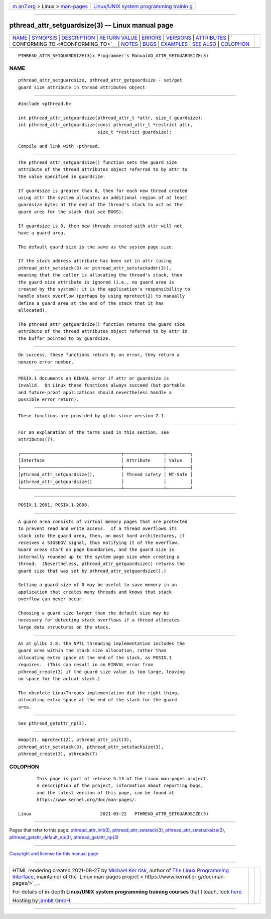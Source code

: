 .. container:: page-top

.. container:: nav-bar

   +----------------------------------+----------------------------------+
   | `m                               | `Linux/UNIX system programming   |
   | an7.org <../../../index.html>`__ | trainin                          |
   | > Linux >                        | g <http://man7.org/training/>`__ |
   | `man-pages <../index.html>`__    |                                  |
   +----------------------------------+----------------------------------+

--------------

pthread_attr_setguardsize(3) — Linux manual page
================================================

+-----------------------------------+-----------------------------------+
| `NAME <#NAME>`__ \|               |                                   |
| `SYNOPSIS <#SYNOPSIS>`__ \|       |                                   |
| `DESCRIPTION <#DESCRIPTION>`__ \| |                                   |
| `RETURN VALUE <#RETURN_VALUE>`__  |                                   |
| \| `ERRORS <#ERRORS>`__ \|        |                                   |
| `VERSIONS <#VERSIONS>`__ \|       |                                   |
| `ATTRIBUTES <#ATTRIBUTES>`__ \|   |                                   |
| `                                 |                                   |
| CONFORMING TO <#CONFORMING_TO>`__ |                                   |
| \| `NOTES <#NOTES>`__ \|          |                                   |
| `BUGS <#BUGS>`__ \|               |                                   |
| `EXAMPLES <#EXAMPLES>`__ \|       |                                   |
| `SEE ALSO <#SEE_ALSO>`__ \|       |                                   |
| `COLOPHON <#COLOPHON>`__          |                                   |
+-----------------------------------+-----------------------------------+
| .. container:: man-search-box     |                                   |
+-----------------------------------+-----------------------------------+

::

   PTHREAD_ATTR_SETGUARDSIZE(3)x Programmer's ManualAD_ATTR_SETGUARDSIZE(3)

NAME
-------------------------------------------------

::

          pthread_attr_setguardsize, pthread_attr_getguardsize - set/get
          guard size attribute in thread attributes object


---------------------------------------------------------

::

          #include <pthread.h>

          int pthread_attr_setguardsize(pthread_attr_t *attr, size_t guardsize);
          int pthread_attr_getguardsize(const pthread_attr_t *restrict attr,
                                        size_t *restrict guardsize);

          Compile and link with -pthread.


---------------------------------------------------------------

::

          The pthread_attr_setguardsize() function sets the guard size
          attribute of the thread attributes object referred to by attr to
          the value specified in guardsize.

          If guardsize is greater than 0, then for each new thread created
          using attr the system allocates an additional region of at least
          guardsize bytes at the end of the thread's stack to act as the
          guard area for the stack (but see BUGS).

          If guardsize is 0, then new threads created with attr will not
          have a guard area.

          The default guard size is the same as the system page size.

          If the stack address attribute has been set in attr (using
          pthread_attr_setstack(3) or pthread_attr_setstackaddr(3)),
          meaning that the caller is allocating the thread's stack, then
          the guard size attribute is ignored (i.e., no guard area is
          created by the system): it is the application's responsibility to
          handle stack overflow (perhaps by using mprotect(2) to manually
          define a guard area at the end of the stack that it has
          allocated).

          The pthread_attr_getguardsize() function returns the guard size
          attribute of the thread attributes object referred to by attr in
          the buffer pointed to by guardsize.


-----------------------------------------------------------------

::

          On success, these functions return 0; on error, they return a
          nonzero error number.


-----------------------------------------------------

::

          POSIX.1 documents an EINVAL error if attr or guardsize is
          invalid.  On Linux these functions always succeed (but portable
          and future-proof applications should nevertheless handle a
          possible error return).


---------------------------------------------------------

::

          These functions are provided by glibc since version 2.1.


-------------------------------------------------------------

::

          For an explanation of the terms used in this section, see
          attributes(7).

          ┌──────────────────────────────────────┬───────────────┬─────────┐
          │Interface                             │ Attribute     │ Value   │
          ├──────────────────────────────────────┼───────────────┼─────────┤
          │pthread_attr_setguardsize(),          │ Thread safety │ MT-Safe │
          │pthread_attr_getguardsize()           │               │         │
          └──────────────────────────────────────┴───────────────┴─────────┘


-------------------------------------------------------------------

::

          POSIX.1-2001, POSIX.1-2008.


---------------------------------------------------

::

          A guard area consists of virtual memory pages that are protected
          to prevent read and write access.  If a thread overflows its
          stack into the guard area, then, on most hard architectures, it
          receives a SIGSEGV signal, thus notifying it of the overflow.
          Guard areas start on page boundaries, and the guard size is
          internally rounded up to the system page size when creating a
          thread.  (Nevertheless, pthread_attr_getguardsize() returns the
          guard size that was set by pthread_attr_setguardsize().)

          Setting a guard size of 0 may be useful to save memory in an
          application that creates many threads and knows that stack
          overflow can never occur.

          Choosing a guard size larger than the default size may be
          necessary for detecting stack overflows if a thread allocates
          large data structures on the stack.


-------------------------------------------------

::

          As at glibc 2.8, the NPTL threading implementation includes the
          guard area within the stack size allocation, rather than
          allocating extra space at the end of the stack, as POSIX.1
          requires.  (This can result in an EINVAL error from
          pthread_create(3) if the guard size value is too large, leaving
          no space for the actual stack.)

          The obsolete LinuxThreads implementation did the right thing,
          allocating extra space at the end of the stack for the guard
          area.


---------------------------------------------------------

::

          See pthread_getattr_np(3).


---------------------------------------------------------

::

          mmap(2), mprotect(2), pthread_attr_init(3),
          pthread_attr_setstack(3), pthread_attr_setstacksize(3),
          pthread_create(3), pthreads(7)

COLOPHON
---------------------------------------------------------

::

          This page is part of release 5.13 of the Linux man-pages project.
          A description of the project, information about reporting bugs,
          and the latest version of this page, can be found at
          https://www.kernel.org/doc/man-pages/.

   Linux                          2021-03-22   PTHREAD_ATTR_SETGUARDSIZE(3)

--------------

Pages that refer to this page:
`pthread_attr_init(3) <../man3/pthread_attr_init.3.html>`__, 
`pthread_attr_setstack(3) <../man3/pthread_attr_setstack.3.html>`__, 
`pthread_attr_setstacksize(3) <../man3/pthread_attr_setstacksize.3.html>`__, 
`pthread_getattr_default_np(3) <../man3/pthread_getattr_default_np.3.html>`__, 
`pthread_getattr_np(3) <../man3/pthread_getattr_np.3.html>`__

--------------

`Copyright and license for this manual
page <../man3/pthread_attr_setguardsize.3.license.html>`__

--------------

.. container:: footer

   +-----------------------+-----------------------+-----------------------+
   | HTML rendering        |                       | |Cover of TLPI|       |
   | created 2021-08-27 by |                       |                       |
   | `Michael              |                       |                       |
   | Ker                   |                       |                       |
   | risk <https://man7.or |                       |                       |
   | g/mtk/index.html>`__, |                       |                       |
   | author of `The Linux  |                       |                       |
   | Programming           |                       |                       |
   | Interface <https:     |                       |                       |
   | //man7.org/tlpi/>`__, |                       |                       |
   | maintainer of the     |                       |                       |
   | `Linux man-pages      |                       |                       |
   | project <             |                       |                       |
   | https://www.kernel.or |                       |                       |
   | g/doc/man-pages/>`__. |                       |                       |
   |                       |                       |                       |
   | For details of        |                       |                       |
   | in-depth **Linux/UNIX |                       |                       |
   | system programming    |                       |                       |
   | training courses**    |                       |                       |
   | that I teach, look    |                       |                       |
   | `here <https://ma     |                       |                       |
   | n7.org/training/>`__. |                       |                       |
   |                       |                       |                       |
   | Hosting by `jambit    |                       |                       |
   | GmbH                  |                       |                       |
   | <https://www.jambit.c |                       |                       |
   | om/index_en.html>`__. |                       |                       |
   +-----------------------+-----------------------+-----------------------+

--------------

.. container:: statcounter

   |Web Analytics Made Easy - StatCounter|

.. |Cover of TLPI| image:: https://man7.org/tlpi/cover/TLPI-front-cover-vsmall.png
   :target: https://man7.org/tlpi/
.. |Web Analytics Made Easy - StatCounter| image:: https://c.statcounter.com/7422636/0/9b6714ff/1/
   :class: statcounter
   :target: https://statcounter.com/

